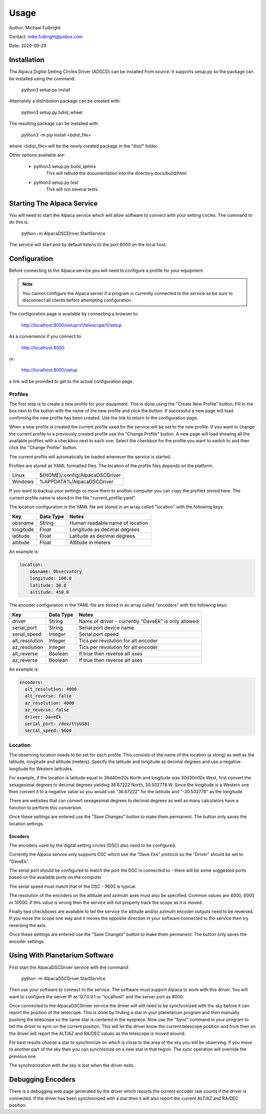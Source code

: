 
*****
Usage
*****

Author: Michael Fulbright

Contact: mike.fulbright@pobox.com

Date: 2020-09-29

Installation
............
The Alpaca Digital Setting Circles Driver (ADSCD) can be installed from source.
It supports setup.py so the package can be installed using the command:

    python3 setup.py install

Alternately a distribution package can be created with:

    python3 setup.py bdist_wheel

The resulting package can be installed with:

    python3 -m pip install <bdist_file>

where <bdist_file> will be the newly created package in the "dist/" folder.

Other options available are:

 - python3 setup.py build_sphinx
       This will rebuild the documentation into the directory docs/build/html.

 - python3 setup.py test
       This will run several tests.

Starting The Alpaca Service
...........................
You will need to start the Alpaca service which will
allow software to connect with your setting circles.  The command to do this is:

    python -m AlpacaDSCDriver.StartService

The service will start and by default listens to the port 8000 on the local host.


Configuration
.............
Before connecting to the Alpaca service you will need to configure a profile for your
equipment.

.. note::
    You cannot configure the Alpaca server if a program is currently connected
    to the service so be sure to disconnect all clients before attempting
    configuration.


The configuration page is available by connecting a browser to:

    http://localhost:8000/setup/v1/telescope/0/setup

As a convenience if you connect to:

    http://localhost:8000

or:

    http://localhost:8000/setup


a link will be provided to get to the actual configuration page.


Profiles
""""""""
The first step is to create a new profile for your equipment.  This is done using
the "Create New Profile" button.  Fill in the box next to the button with the
name of the new profile and click the button.  If successful a new page will load
confirming the new profile has been created.  Use the link to return to the
configuration page.

When a new profile is created the current profile used for the service will
be set to the new profile.  If you want to change the current profile to a
previously created profile use the "Change Profile" button.  A new page will
load showing all the available profiles with a checkbox next to each one.
Select the checkbox for the profile you want to switch to and then click
the "Change Profile" button.

The current profile will automatically be loaded whenever the service is started.

Profiles are stored as YAML formatted files.  The location of the profile
files depends on the platform:

======= ================================
Linux   $(HOME)/.config/AlpacaDSCDriver
Windows %APPDATA%/AlpacaDSCDriver
======= ================================

If you want to backup your settings or move them to another computer you can
copy the profiles stored here.  The current profile name is stored in the file
"current_profile.yaml".

The location configuration in the YAML file are stored in an array called
"location" with the following keys:

============= ======================== =============
Key                  Data Type            Notes
============= ======================== =============
  obsname          String               Human readable name of location
  longitude        Float                Longitude as decimal degrees
  latitude         Float                Latitude as decimal degrees
  altitude         Float                Altitude in meters
============= ======================== =============

An example is:

.. code-block:: yaml

    location:
        obsname: Observatory
        longitude: 100.0
        latitude: 30.0
        altitude: 450.0

The encoder configuration in the YAML file are stored in an array called
"encoders" with the following keys:

=============== =========== ====================================================
Key             Data Type   Notes
=============== =========== ====================================================
driver          String      Name of driver - currently "DaveEk" is only allowed
serial_port     String      Serial port device name
serial_speed    Integer     Serial port speed
alt_resolution  Integer     Tics per revolution for alt encoder
az_resolution   Integer     Tics per revolution for alt encoder
alt_reverse     Boolean     If true then reverse alt axes
az_reverse      Boolean     If true then reverse alt axes
=============== =========== ====================================================

An example is:

.. code-block:: yaml

    encoders:
      alt_resolution: 4000
      alt_reverse: false
      az_resolution: 4000
      az_reverse: false
      driver: DaveEk
      serial_port: /dev/ttyUSB1
      serial_speed: 9600


Location
""""""""
The observing location needs to be set for each profile.  This consists of
the name of the location (a string) as well as the latitude, longitude and
altitude (meters).  Specify the latitude and longitude as decimal degrees and
use a negative longitude for Western latitudes.

For example, if the location is latitude equal to 36d40m20s North and longitude was
30d30m10s West, first convert the sexagesimal degrees to decimal degrees yielding
36.67222 North, 30.502778 W.  Since the longitude is a Western one then convert
it to a negative value so you would use "36.67222" for the latitude and
"-30.502778" as the longitude.

There are websites that can convert sexagesimal degrees to decimal degrees as
well as many calculators have a function to perform this conversion.

Once these settings are entered use the "Save Changes" button to make them
permanent.  The button only saves the location settings.

""""""""
Encoders
""""""""
The encoders used by the digital setting circles (DSC) also need to be configured.

Currently the Alpaca service only supports DSC which use the "Dave Eks" protocol
so the "Driver" should be set to "DaveEk".

The serial port should be configured to match the port the DSC is connected to -
there will be some suggested ports based on the available ports on the computer.

The serial speed must match that of the DSC - 9600 is typical.

The resolution of the encoders on the altitude and azimuth axes must also be
specified.  Common values are 4000, 8000 or 10000.  If this value is wrong
then the service will not properly track the scope as it is moved.

Finally two checkboxes are available to tell the service the altitude and/or
azimuth encoder outputs need to be reversed.  If you move the scope one way
and it moves the opposite direction in your software connected to the service
then try reversing the axis.

Once these settings are entered use the "Save Changes" button to make them
permanent.  The button only saves the encoder settings.

Using With Planetarium Software
...............................

First start the AlpacaDSCDriver service with the command:

    python -m AlpacaDSCDriver.StartService

Then use your software to connect to the service.  The software must support
Alpaca to work with this driver.  You will want to configure the server IP
as 127.0.0.1 or "localhost" and the server port as 8000.

Once connected to the AlpacaDSCDriver service the driver will still need to
be synchronized with the sky before it can report the position of the telescope.
This is done by finding a star in your planetarium program and then manually
pushing the telescope so the same star is centered in the eyepiece.  Now use
the "Sync" command in your program to tell the driver to sync on the current
position.  This will let the driver know the current telescope position and
from then on the driver will report the ALT/AZ and RA/DEC values as the telescope
is moved around.

For best results choose a star to synchronize on which is close to the area of
the sky you will be observing.  If you move to another part of the sky then
you can synchronize on a new star in that region.  The sync operation will
override the previous one.

The synchronization with the sky is lost when the driver exits.

Debugging Encoders
..................
There is a debugging web page generated by the driver which reports the
current encoder raw counts if the driver is connected.  If the driver has been
synchronized with a star then it will also report the current ALT/AZ and RA/DEC
position.


